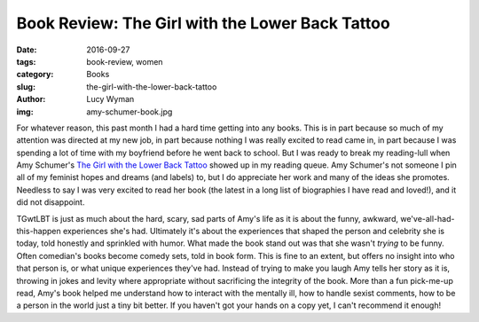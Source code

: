 Book Review: The Girl with the Lower Back Tattoo
================================================
:date: 2016-09-27
:tags: book-review, women
:category: Books
:slug: the-girl-with-the-lower-back-tattoo
:author: Lucy Wyman
:img: amy-schumer-book.jpg

For whatever reason, this past month I had a hard time getting into any
books.  This is in part because so much of my attention was directed at my
new job, in part because nothing I was really excited to read came in, in
part because I was spending a lot of time with my boyfriend before he went
back to school.  But I was ready to break my reading-lull when Amy Schumer's
`The Girl with the Lower Back Tattoo`_ showed up in my reading queue.  Amy
Schumer's not someone I pin all of my feminist hopes and dreams (and labels)
to, but I do appreciate her work and many of the ideas she promotes. Needless
to say I was very excited to read her book (the latest in a long list of
biographies I have read and loved!), and it did not disappoint.  

TGwtLBT is just as much about the hard, scary, sad parts of Amy's life as it
is about the funny, awkward, we've-all-had-this-happen experiences she's had.
Ultimately it's about the experiences that shaped the person and celebrity
she is today, told honestly and sprinkled with humor.  What made the book
stand out was that she wasn't *trying* to be funny. Often comedian's books
become comedy sets, told in book form. This is fine to an extent, but offers
no insight into who that person is, or what unique experiences they've had.
Instead of trying to make you laugh Amy tells her story as it is, throwing in
jokes and levity where appropriate without sacrificing the integrity of the
book.  More than a fun pick-me-up read, Amy's book helped me understand how
to interact with the mentally ill, how to handle sexist comments, how to be a
person in the world just a tiny bit better.  If you haven't got your hands on
a copy yet, I can't recommend it enough!

.. _The Girl with the Lower Back Tattoo: http://www.goodreads.com/book/show/29405093-the-girl-with-the-lower-back-tattoo
